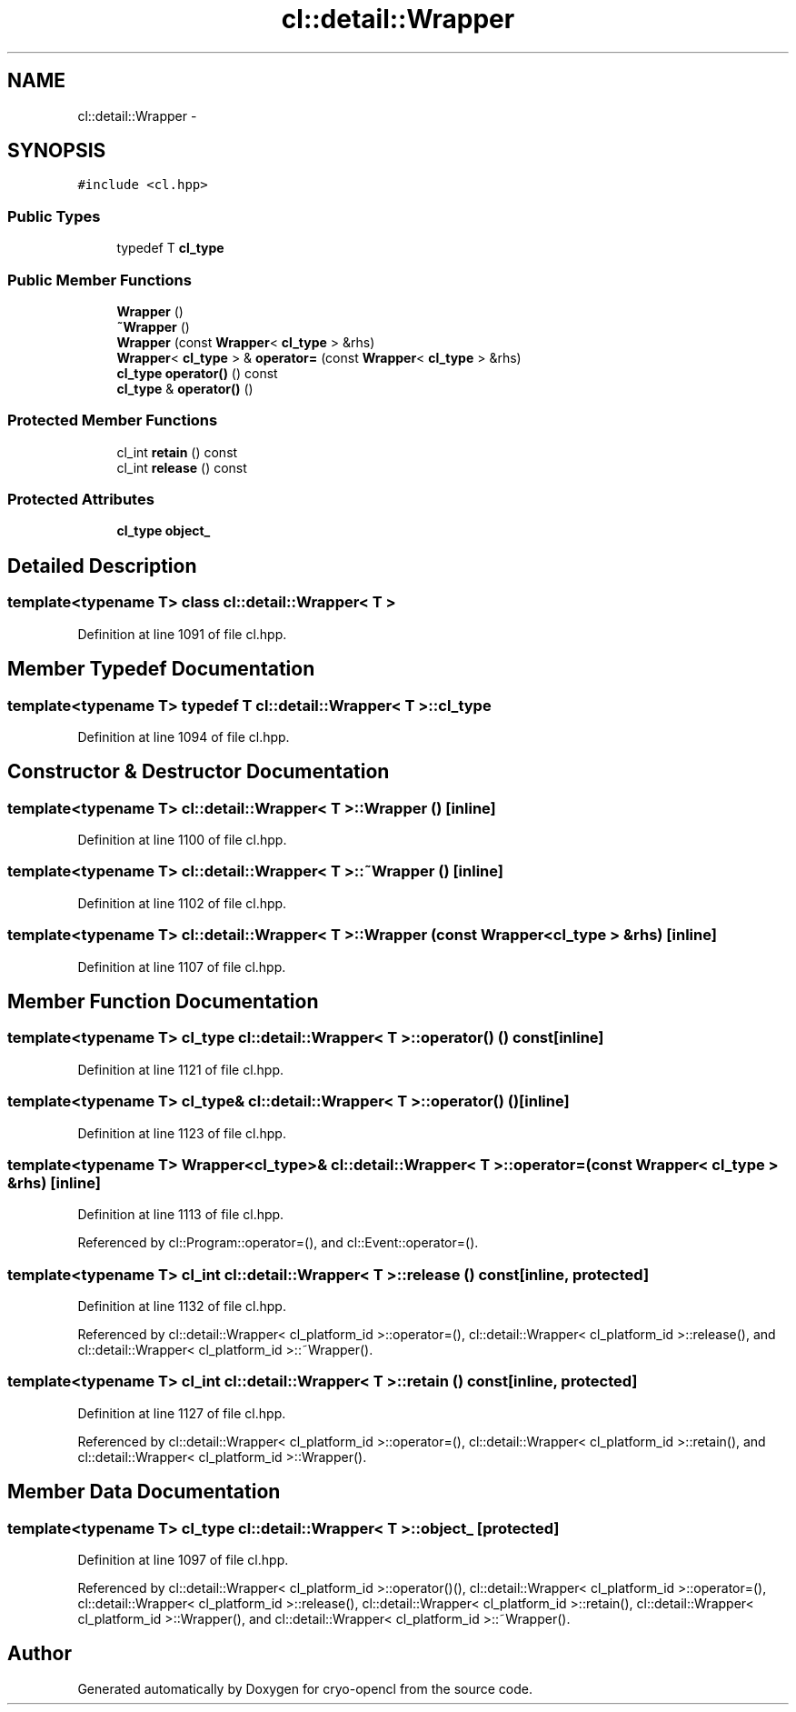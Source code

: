 .TH "cl::detail::Wrapper" 3 "Mon Mar 14 2011" "cryo-opencl" \" -*- nroff -*-
.ad l
.nh
.SH NAME
cl::detail::Wrapper \- 
.SH SYNOPSIS
.br
.PP
.PP
\fC#include <cl.hpp>\fP
.SS "Public Types"

.in +1c
.ti -1c
.RI "typedef T \fBcl_type\fP"
.br
.in -1c
.SS "Public Member Functions"

.in +1c
.ti -1c
.RI "\fBWrapper\fP ()"
.br
.ti -1c
.RI "\fB~Wrapper\fP ()"
.br
.ti -1c
.RI "\fBWrapper\fP (const \fBWrapper\fP< \fBcl_type\fP > &rhs)"
.br
.ti -1c
.RI "\fBWrapper\fP< \fBcl_type\fP > & \fBoperator=\fP (const \fBWrapper\fP< \fBcl_type\fP > &rhs)"
.br
.ti -1c
.RI "\fBcl_type\fP \fBoperator()\fP () const "
.br
.ti -1c
.RI "\fBcl_type\fP & \fBoperator()\fP ()"
.br
.in -1c
.SS "Protected Member Functions"

.in +1c
.ti -1c
.RI "cl_int \fBretain\fP () const "
.br
.ti -1c
.RI "cl_int \fBrelease\fP () const "
.br
.in -1c
.SS "Protected Attributes"

.in +1c
.ti -1c
.RI "\fBcl_type\fP \fBobject_\fP"
.br
.in -1c
.SH "Detailed Description"
.PP 

.SS "template<typename T> class cl::detail::Wrapper< T >"

.PP
Definition at line 1091 of file cl.hpp.
.SH "Member Typedef Documentation"
.PP 
.SS "template<typename T> typedef T \fBcl::detail::Wrapper\fP< T >::\fBcl_type\fP"
.PP
Definition at line 1094 of file cl.hpp.
.SH "Constructor & Destructor Documentation"
.PP 
.SS "template<typename T> \fBcl::detail::Wrapper\fP< T >::\fBWrapper\fP ()\fC [inline]\fP"
.PP
Definition at line 1100 of file cl.hpp.
.SS "template<typename T> \fBcl::detail::Wrapper\fP< T >::~\fBWrapper\fP ()\fC [inline]\fP"
.PP
Definition at line 1102 of file cl.hpp.
.SS "template<typename T> \fBcl::detail::Wrapper\fP< T >::\fBWrapper\fP (const \fBWrapper\fP< \fBcl_type\fP > &rhs)\fC [inline]\fP"
.PP
Definition at line 1107 of file cl.hpp.
.SH "Member Function Documentation"
.PP 
.SS "template<typename T> \fBcl_type\fP \fBcl::detail::Wrapper\fP< T >::operator() () const\fC [inline]\fP"
.PP
Definition at line 1121 of file cl.hpp.
.SS "template<typename T> \fBcl_type\fP& \fBcl::detail::Wrapper\fP< T >::operator() ()\fC [inline]\fP"
.PP
Definition at line 1123 of file cl.hpp.
.SS "template<typename T> \fBWrapper\fP<\fBcl_type\fP>& \fBcl::detail::Wrapper\fP< T >::operator= (const \fBWrapper\fP< \fBcl_type\fP > &rhs)\fC [inline]\fP"
.PP
Definition at line 1113 of file cl.hpp.
.PP
Referenced by cl::Program::operator=(), and cl::Event::operator=().
.SS "template<typename T> cl_int \fBcl::detail::Wrapper\fP< T >::release () const\fC [inline, protected]\fP"
.PP
Definition at line 1132 of file cl.hpp.
.PP
Referenced by cl::detail::Wrapper< cl_platform_id >::operator=(), cl::detail::Wrapper< cl_platform_id >::release(), and cl::detail::Wrapper< cl_platform_id >::~Wrapper().
.SS "template<typename T> cl_int \fBcl::detail::Wrapper\fP< T >::retain () const\fC [inline, protected]\fP"
.PP
Definition at line 1127 of file cl.hpp.
.PP
Referenced by cl::detail::Wrapper< cl_platform_id >::operator=(), cl::detail::Wrapper< cl_platform_id >::retain(), and cl::detail::Wrapper< cl_platform_id >::Wrapper().
.SH "Member Data Documentation"
.PP 
.SS "template<typename T> \fBcl_type\fP \fBcl::detail::Wrapper\fP< T >::\fBobject_\fP\fC [protected]\fP"
.PP
Definition at line 1097 of file cl.hpp.
.PP
Referenced by cl::detail::Wrapper< cl_platform_id >::operator()(), cl::detail::Wrapper< cl_platform_id >::operator=(), cl::detail::Wrapper< cl_platform_id >::release(), cl::detail::Wrapper< cl_platform_id >::retain(), cl::detail::Wrapper< cl_platform_id >::Wrapper(), and cl::detail::Wrapper< cl_platform_id >::~Wrapper().

.SH "Author"
.PP 
Generated automatically by Doxygen for cryo-opencl from the source code.
